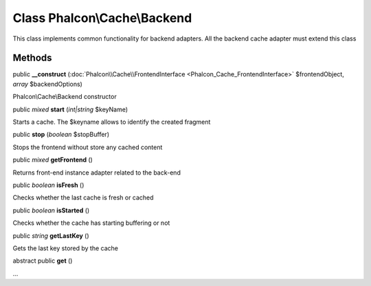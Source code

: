 Class **Phalcon\\Cache\\Backend**
=================================

This class implements common functionality for backend adapters. All the backend cache adapter must extend this class


Methods
---------

public  **__construct** (:doc:`Phalcon\\Cache\\FrontendInterface <Phalcon_Cache_FrontendInterface>` $frontendObject, *array* $backendOptions)

Phalcon\\Cache\\Backend constructor



public *mixed*  **start** (*int|string* $keyName)

Starts a cache. The $keyname allows to identify the created fragment



public  **stop** (*boolean* $stopBuffer)

Stops the frontend without store any cached content



public *mixed*  **getFrontend** ()

Returns front-end instance adapter related to the back-end



public *boolean*  **isFresh** ()

Checks whether the last cache is fresh or cached



public *boolean*  **isStarted** ()

Checks whether the cache has starting buffering or not



public *string*  **getLastKey** ()

Gets the last key stored by the cache



abstract public  **get** ()

...


